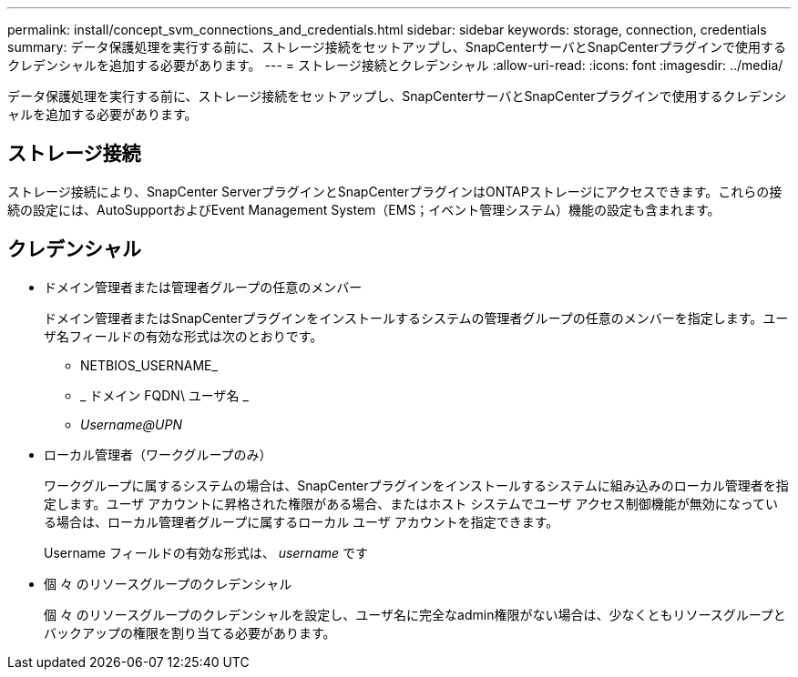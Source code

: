 ---
permalink: install/concept_svm_connections_and_credentials.html 
sidebar: sidebar 
keywords: storage, connection, credentials 
summary: データ保護処理を実行する前に、ストレージ接続をセットアップし、SnapCenterサーバとSnapCenterプラグインで使用するクレデンシャルを追加する必要があります。 
---
= ストレージ接続とクレデンシャル
:allow-uri-read: 
:icons: font
:imagesdir: ../media/


[role="lead"]
データ保護処理を実行する前に、ストレージ接続をセットアップし、SnapCenterサーバとSnapCenterプラグインで使用するクレデンシャルを追加する必要があります。



== ストレージ接続

ストレージ接続により、SnapCenter ServerプラグインとSnapCenterプラグインはONTAPストレージにアクセスできます。これらの接続の設定には、AutoSupportおよびEvent Management System（EMS；イベント管理システム）機能の設定も含まれます。



== クレデンシャル

* ドメイン管理者または管理者グループの任意のメンバー
+
ドメイン管理者またはSnapCenterプラグインをインストールするシステムの管理者グループの任意のメンバーを指定します。ユーザ名フィールドの有効な形式は次のとおりです。

+
** NETBIOS_USERNAME_
** _ ドメイン FQDN\ ユーザ名 _
** _Username@UPN_


* ローカル管理者（ワークグループのみ）
+
ワークグループに属するシステムの場合は、SnapCenterプラグインをインストールするシステムに組み込みのローカル管理者を指定します。ユーザ アカウントに昇格された権限がある場合、またはホスト システムでユーザ アクセス制御機能が無効になっている場合は、ローカル管理者グループに属するローカル ユーザ アカウントを指定できます。

+
Username フィールドの有効な形式は、 _username_ です

* 個 々 のリソースグループのクレデンシャル
+
個 々 のリソースグループのクレデンシャルを設定し、ユーザ名に完全なadmin権限がない場合は、少なくともリソースグループとバックアップの権限を割り当てる必要があります。


